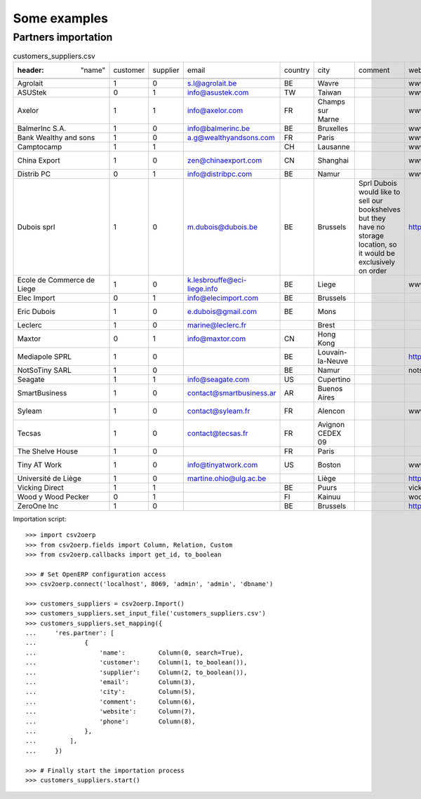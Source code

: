 .. _examples:

*************
Some examples
*************

Partners importation
====================

.. csv-table:: customers_suppliers.csv

   :header: "name","customer","supplier","email","country","city","comment","website","phone"
    
    "Agrolait","1","0","s.l@agrolait.be","BE","Wavre","","www.agrolait.com","3281588558"
    "ASUStek","0","1","info@asustek.com","TW","Taiwan","","www.asustek.com","+1 64 61 04 01"
    "Axelor","1","1","info@axelor.com","FR","Champs sur Marne","","www.axelor.com/","+33 1 64 61 04 01"
    "BalmerInc S.A.","1","0","info@balmerinc.be","BE","Bruxelles","","www.balmerinc.com","(+32)2 211 34 83"
    "Bank Wealthy and sons","1","0","a.g@wealthyandsons.com","FR","Paris","","www.wealthyandsons.com/","3368978776"
    "Camptocamp","1","1","","CH","Lausanne","","www.camptocamp.com","+41 21 619 10 04"
    "China Export","1","0","zen@chinaexport.com","CN","Shanghai","","www.chinaexport.com/","+86-751-64845671"
    "Distrib PC","0","1","info@distribpc.com","BE","Namur","","www.distribpc.com/","+32 081256987"
    "Dubois sprl","1","0","m.dubois@dubois.be","BE","Brussels","Sprl Dubois would like to sell our bookshelves but they have no storage location, so it would be exclusively on order","http://www.dubois.be/",""
    "Ecole de Commerce de Liege","1","0","k.lesbrouffe@eci-liege.info","BE","Liege","","www.eci-liege.info//","+32 421 52571"
    "Elec Import","0","1","info@elecimport.com","BE","Brussels","","","+32 025 897 456"
    "Eric Dubois","1","0","e.dubois@gmail.com","BE","Mons","","","(+32).758 958 789"
    "Leclerc","1","0","marine@leclerc.fr","","Brest","","","+33-298.334558"
    "Maxtor","0","1","info@maxtor.com","CN","Hong Kong","","","+11 8528 456 789"
    "Mediapole SPRL","1","0","","BE","Louvain-la-Neuve","","http://mediapole.net","(+32).10.45.17.73"
    "NotSoTiny SARL","1","0","","BE","Namur","","notsotiny.be","(+32).81.81.37.00"
    "Seagate","1","1","info@seagate.com","US","Cupertino","","","+1 408 256987"
    "SmartBusiness","1","0","contact@smartbusiness.ar","AR","Buenos Aires","","","(5411) 4773-9666 "
    "Syleam","1","0","contact@syleam.fr","FR","Alencon","","www.syleam.fr","+33 (0) 2 33 31 22 10"
    "Tecsas","1","0","contact@tecsas.fr","FR","Avignon CEDEX 09","","","(+33)4.32.74.10.57"
    "The Shelve House","1","0","","FR","Paris","","",""
    "Tiny AT Work","1","0","info@tinyatwork.com","US","Boston","","www.tinyatwork.com/","+33 (0) 2 33 31 22 10"
    "Université de Liège","1","0","martine.ohio@ulg.ac.be","","Liège","","http://www.ulg.ac.be/","+32-45895245"
    "Vicking Direct","1","1","","BE","Puurs","","vicking-direct.be","(+32).70.12.85.00"
    "Wood y Wood Pecker","0","1","","FI","Kainuu","","woodywoodpecker.com","(+358).9.589 689"
    "ZeroOne Inc","1","0","","BE","Brussels","","http://www.zerooneinc.com/",""

Importation script::

    >>> import csv2oerp
    >>> from csv2oerp.fields import Column, Relation, Custom
    >>> from csv2oerp.callbacks import get_id, to_boolean

    >>> # Set OpenERP configuration access
    >>> csv2oerp.connect('localhost', 8069, 'admin', 'admin', 'dbname')

    >>> customers_suppliers = csv2oerp.Import()
    >>> customers_suppliers.set_input_file('customers_suppliers.csv')
    >>> customers_suppliers.set_mapping({
    ...     'res.partner': [ 
    ...             {
    ...                 'name':         Column(0, search=True),
    ...                 'customer':     Column(1, to_boolean()),
    ...                 'supplier':     Column(2, to_boolean()),
    ...                 'email':        Column(3),
    ...                 'city':         Column(5),
    ...                 'comment':      Column(6),
    ...                 'website':      Column(7),
    ...                 'phone':        Column(8),
    ...             },
    ...         ],
    ...     })

    >>> # Finally start the importation process
    >>> customers_suppliers.start()

